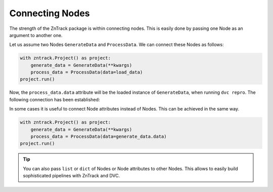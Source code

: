Connecting Nodes
================

..
    **# TODO: Connect function and class based nodes**

The strength of the ZnTrack package is within connecting nodes.
This is easily done by passing one Node as an argument to another one.

Let us assume two Nodes ``GenerateData`` and ``ProcessData``.
We can connect these Nodes as follows:

.. code-block:: python

    with zntrack.Project() as project:
        generate_data = GenerateData(**kwargs)
        process_data = ProcessData(data=load_data)
    project.run()

Now, the ``process_data.data`` attribute will be the loaded instance of ``GenerateData``, when running ``dvc repro``.
The following connection has been established:

.. image:: https://mermaid.ink/img/pako:eNptzjELwjAQBeC_Ut7cDnXM4FRwFXTzOhzJ1RaaRNILIqX_3VRcBN908D64t8JGJzAY5vi0Iyetrh2F6ptQyvZGOEmQxCodKxP6X3Ao4JyilWX527dNc_w41PCSPE-uPFx3RNBRvBBMOZ0MnGclUNgK5azx8goWRlOWGvnh9gUT3xN7mIHnRbY3T449Ig?type=png
    :alt: mermaid diagram

In some cases it is useful to connect Node attributes instead of Nodes.
This can be achieved in the same way.

.. code-block:: python

    with zntrack.Project() as project:
        generate_data = GenerateData(**kwargs)
        process_data = ProcessData(data=generate_data.data)
    project.run()

.. tip::
    You can also pass ``list`` or ``dict`` of Nodes or Node attributes to other Nodes.
    This allows to easily build sophisticated pipelines with ZnTrack and DVC.
